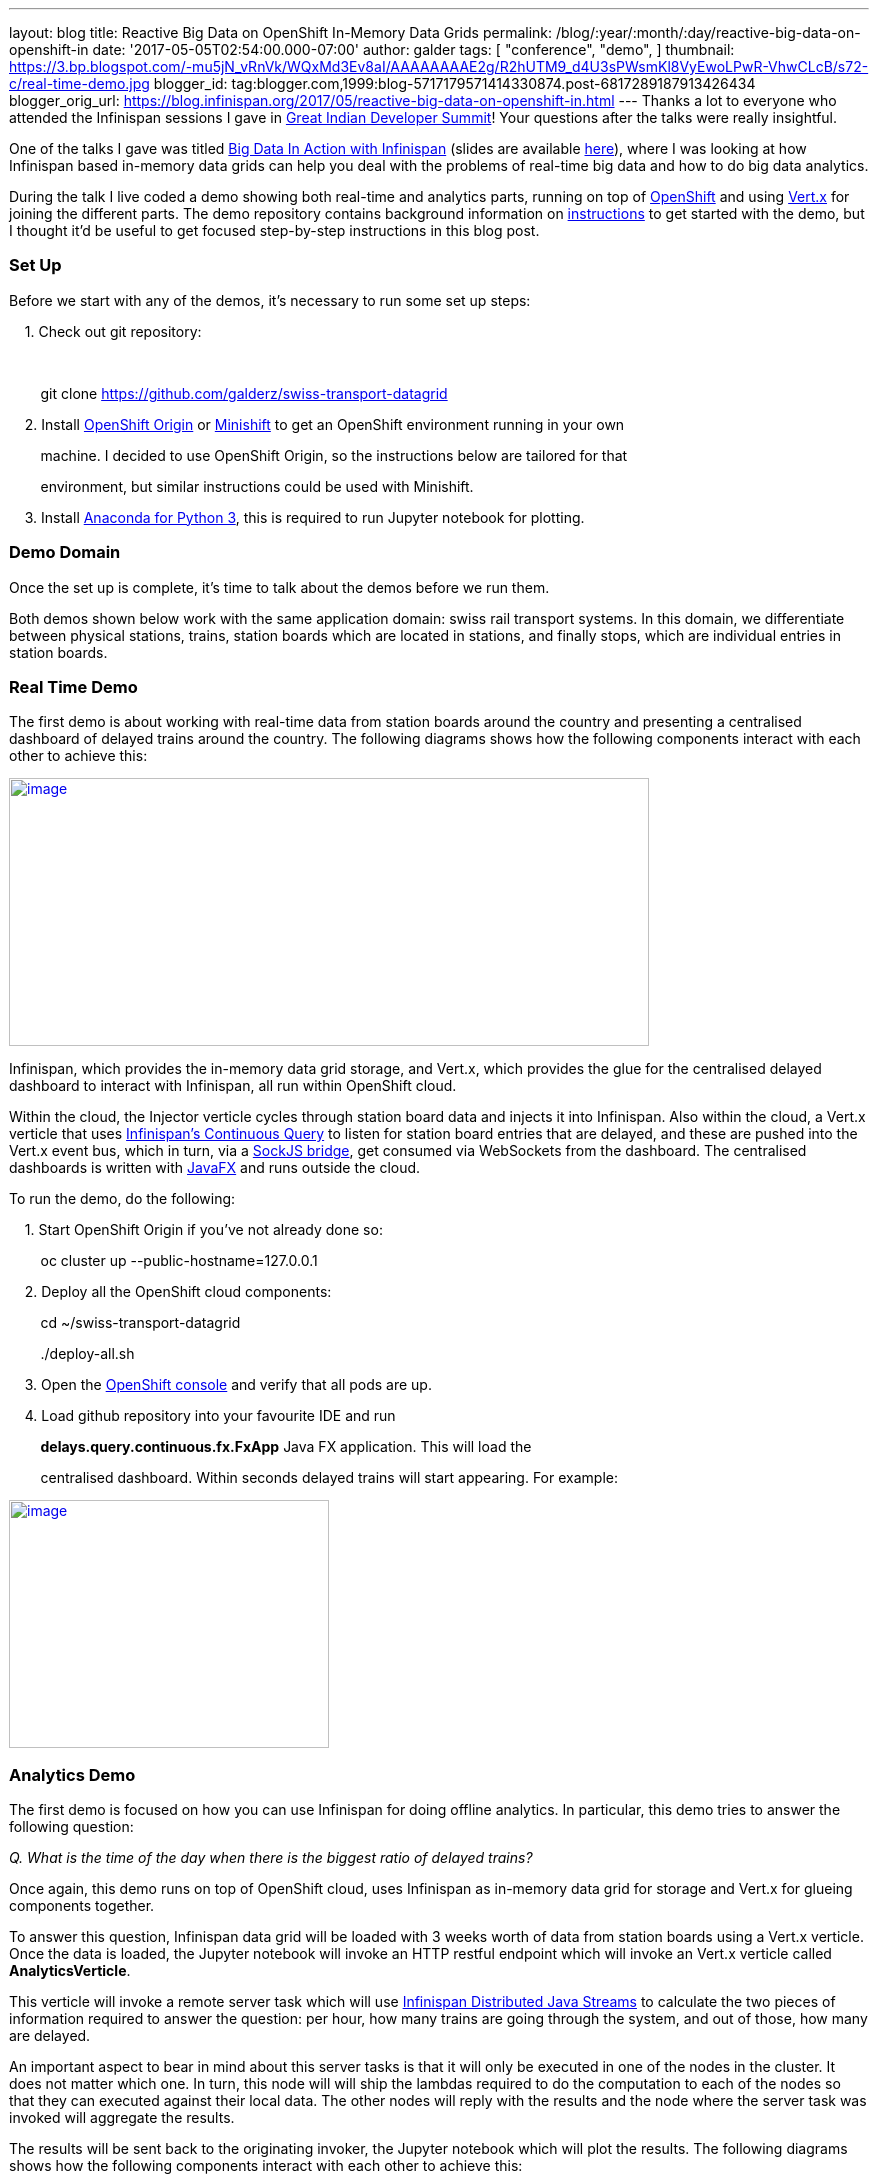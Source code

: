 ---
layout: blog
title: Reactive Big Data on OpenShift In-Memory Data Grids
permalink: /blog/:year/:month/:day/reactive-big-data-on-openshift-in
date: '2017-05-05T02:54:00.000-07:00'
author: galder
tags: [ "conference",
"demo",
]
thumbnail: https://3.bp.blogspot.com/-mu5jN_vRnVk/WQxMd3Ev8aI/AAAAAAAAE2g/R2hUTM9_d4U3sPWsmKl8VyEwoLPwR-VhwCLcB/s72-c/real-time-demo.jpg
blogger_id: tag:blogger.com,1999:blog-5717179571414330874.post-6817289187913426434
blogger_orig_url: https://blog.infinispan.org/2017/05/reactive-big-data-on-openshift-in.html
---
Thanks a lot to everyone who attended the Infinispan sessions I gave in
http://www.developermarch.com/developersummit/[Great Indian Developer
Summit]! Your questions after the talks were really insightful.



One of the talks I gave was titled
http://www.developermarch.com/developersummit/session.html?insert=Galder1[Big
Data In Action with Infinispan] (slides are available
https://speakerdeck.com/galderz/big-data-in-action-with-infinispan[here]),
where I was looking at how Infinispan based in-memory data grids can
help you deal with the problems of real-time big data and how to do big
data analytics.



During the talk I live coded a demo showing both real-time and analytics
parts, running on top of https://www.openshift.org/[OpenShift] and using
http://vertx.io/[Vert.x] for joining the different parts. The demo
repository contains background information on
https://github.com/galderz/swiss-transport-datagrid/blob/master/README.md[instructions]
to get started with the demo, but I thought it'd be useful to get
focused step-by-step instructions in this blog post.



=== Set Up



Before we start with any of the demos, it's necessary to run some set up
steps:



    1. Check out git repository:

    

        git clone https://github.com/galderz/swiss-transport-datagrid



    2. Install https://www.openshift.org/[OpenShift Origin] or
https://www.openshift.org/minishift/[Minishift] to get an OpenShift
environment running in your own 

        machine. I decided to use OpenShift Origin, so the instructions
below are tailored for that 

        environment, but similar instructions could be used with
Minishift.



    3. Install https://www.continuum.io/downloads[Anaconda for Python
3], this is required to run Jupyter notebook for plotting.



=== Demo Domain



Once the set up is complete, it's time to talk about the demos before we
run them.



Both demos shown below work with the same application domain: swiss rail
transport systems. In this domain, we differentiate between physical
stations, trains, station boards which are located in stations, and
finally stops, which are individual entries in station boards.



=== Real Time Demo



The first demo is about working with real-time data from station boards
around the country and presenting a centralised dashboard of delayed
trains around the country. The following diagrams shows how the
following components interact with each other to achieve this:



https://3.bp.blogspot.com/-mu5jN_vRnVk/WQxMd3Ev8aI/AAAAAAAAE2g/R2hUTM9_d4U3sPWsmKl8VyEwoLPwR-VhwCLcB/s1600/real-time-demo.jpg[image:https://3.bp.blogspot.com/-mu5jN_vRnVk/WQxMd3Ev8aI/AAAAAAAAE2g/R2hUTM9_d4U3sPWsmKl8VyEwoLPwR-VhwCLcB/s640/real-time-demo.jpg[image,width=640,height=268]]





Infinispan, which provides the in-memory data grid storage, and Vert.x,
which provides the glue for the centralised delayed dashboard to
interact with Infinispan, all run within OpenShift cloud. 



Within the cloud, the Injector verticle cycles through station board
data and injects it into Infinispan. Also within the cloud, a Vert.x
verticle that uses
http://infinispan.org/docs/stable/user_guide/user_guide.html#query.continuous[Infinispan's
Continuous Query] to listen for station board entries that are delayed,
and these are pushed into the Vert.x event bus, which in turn, via a
http://vertx.io/docs/vertx-web/java/#_sockjs_event_bus_bridge[SockJS
bridge], get consumed via WebSockets from the dashboard. The centralised
dashboards is written with
http://docs.oracle.com/javase/8/javafx/get-started-tutorial/jfx-overview.htm#JFXST784[JavaFX]
and runs outside the cloud.



To run the demo, do the following:



    1. Start OpenShift Origin if you've not already done so:



        oc cluster up --public-hostname=127.0.0.1



    2. Deploy all the OpenShift cloud components:



        cd ~/swiss-transport-datagrid

        ./deploy-all.sh



    3. Open the
https://127.0.0.1:8443/console/project/myproject/overview[OpenShift
console] and verify that all pods are up.



    4. Load github repository into your favourite IDE and run

        *delays.query.continuous.fx.FxApp* Java FX application. This
will load the

        centralised dashboard. Within seconds delayed trains will start
appearing. For example:



https://4.bp.blogspot.com/-vyFHhzmswQg/WOdJ1PnoOJI/AAAAAAAAE2E/s7k6FScITP87Kdq4nxTZ-NelS_FsrOgMQCPcB/s1600/Screen%2BShot%2B2017-04-07%2Bat%2B10.11.40.png[image:https://4.bp.blogspot.com/-vyFHhzmswQg/WOdJ1PnoOJI/AAAAAAAAE2E/s7k6FScITP87Kdq4nxTZ-NelS_FsrOgMQCPcB/s320/Screen%2BShot%2B2017-04-07%2Bat%2B10.11.40.png[image,width=320,height=248]]



=== Analytics Demo



The first demo is focused on how you can use Infinispan for doing
offline analytics. In particular, this demo tries to answer the
following question:



_Q. What is the time of the day when there is the biggest ratio of
delayed trains?_



Once again, this demo runs on top of OpenShift cloud, uses Infinispan as
in-memory data grid for storage and Vert.x for glueing components
together.



To answer this question, Infinispan data grid will be loaded with 3
weeks worth of data from station boards using a Vert.x verticle. Once
the data is loaded, the Jupyter notebook will invoke an HTTP restful
endpoint which will invoke an Vert.x verticle called
*AnalyticsVerticle*. 



This verticle will invoke a remote server task which will use
http://infinispan.org/docs/stable/user_guide/user_guide.html#streams[Infinispan
Distributed Java Streams] to calculate the two pieces of information
required to answer the question: per hour, how many trains are going
through the system, and out of those, how many are delayed.



An important aspect to bear in mind about this server tasks is that it
will only be executed in one of the nodes in the cluster. It does not
matter which one. In turn, this node will will ship the lambdas required
to do the computation to each of the nodes so that they can executed
against their local data. The other nodes will reply with the results
and the node where the server task was invoked will aggregate the
results.



The results will be sent back to the originating invoker, the Jupyter
notebook which will plot the results. The following diagrams shows how
the following components interact with each other to achieve this:


https://1.bp.blogspot.com/-0BKwklL6rZE/WQxMl-NCG-I/AAAAAAAAE2k/Z0SZLEhVz4YLIkh3AM8p8EMOW0EN-KMGwCLcB/s1600/analytics-demo.jpg[image:https://1.bp.blogspot.com/-0BKwklL6rZE/WQxMl-NCG-I/AAAAAAAAE2k/Z0SZLEhVz4YLIkh3AM8p8EMOW0EN-KMGwCLcB/s640/analytics-demo.jpg[image,width=640,height=354]]



Here is the demo step-by-step guide:



    1. Start OpenShift Origin and deploy all components as shown in
previous demo.



    2. Start the Jupyter notebook:



        cd ~/swiss-transport-datagrid/analytics/analytics-jupyter

        ~/anaconda/bin/jupyter notebook



    3.  Once the notebook opens, click open live-demo.ipynb notebook and
execute each of the cells in order. You should end up seeing a plot like
this:



https://4.bp.blogspot.com/-0WwGpCjfU1g/WOdG4rNJ8QI/AAAAAAAAE14/5Lmb3xhx0345zsWn5f_DGI1v-nIEvwzwQCPcB/s1600/Screen%2BShot%2B2017-04-07%2Bat%2B09.58.56.png[image:https://4.bp.blogspot.com/-0WwGpCjfU1g/WOdG4rNJ8QI/AAAAAAAAE14/5Lmb3xhx0345zsWn5f_DGI1v-nIEvwzwQCPcB/s320/Screen%2BShot%2B2017-04-07%2Bat%2B09.58.56.png[image,width=320,height=240]]



So, the answer to the question:



_Q. What is the time of the day when there is the biggest ratio of
delayed trains?_

https://www.blogger.com/blogger.g?blogID=5717179571414330874[]https://www.blogger.com/blogger.g?blogID=5717179571414330874[]https://www.blogger.com/blogger.g?blogID=5717179571414330874[]

is *2am*! That's because last connecting trains of the day wait for each
other to avoid leaving passengers stranded.



=== Conclusion



This has been a summary of the demos that I presented
at http://www.developermarch.com/developersummit/[Great Indian Developer
Summit] with the intention of getting you running these demos as quickly
as possible. The repository contains more detailed information of these
demos. If there's anything unclear or any of the instructions above are
not working, please let us know!



Once again, a very special thanks to Alexandre Masselot for being the
inspiration for these demos. Merci @Alex!!



Over the next few months we will be enhancing the demo and hopefully
we'll be able to do some more live demonstrations at other conferences.



Cheers,

Galder
